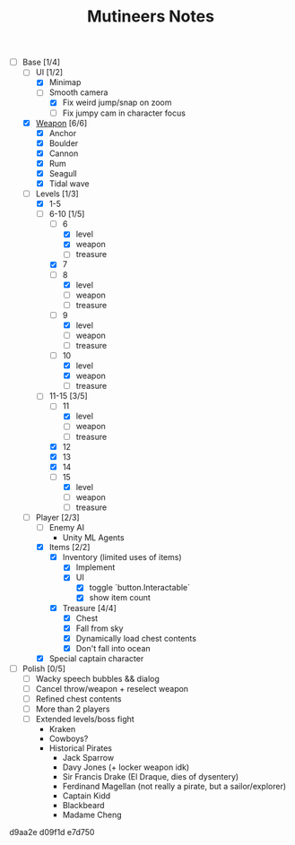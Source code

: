 #+TITLE: Mutineers Notes

- [-] Base [1/4]
  - [-] UI [1/2]
    - [X] Minimap
    - [-] Smooth camera
      - [X] Fix weird jump/snap on zoom
      - [ ] Fix jumpy cam in character focus
  - [X] [[https://nitrome.fandom.com/wiki/Mutiny#Weapons_9][Weapon]] [6/6]
    - [X] Anchor
    - [X] Boulder
    - [X] Cannon
    - [X] Rum
    - [X] Seagull
    - [X] Tidal wave
  - [-] Levels [1/3]
    - [X] 1-5
    - [-] 6-10 [1/5]
      - [-] 6
        - [X] level
        - [X] weapon
        - [ ] treasure
      - [X] 7
      - [-] 8
        - [X] level
        - [ ] weapon
        - [ ] treasure
      - [-] 9
        - [X] level
        - [ ] weapon
        - [ ] treasure
      - [-] 10
        - [X] level
        - [X] weapon
        - [ ] treasure
    - [-] 11-15 [3/5]
      - [-] 11
        - [X] level
        - [ ] weapon
        - [ ] treasure
      - [X] 12
      - [X] 13
      - [X] 14
      - [-] 15
        - [X] level
        - [ ] weapon
        - [ ] treasure
  - [-] Player [2/3]
    - [ ] Enemy AI
      - Unity ML Agents
    - [X] Items [2/2]
      - [X] Inventory (limited uses of items)
        - [X] Implement
        - [X] UI
          - [X] toggle `button.Interactable`
          - [X] show item count
      - [X] Treasure [4/4]
        - [X] Chest
        - [X] Fall from sky
        - [X] Dynamically load chest contents
        - [X] Don't fall into ocean
    - [X] Special captain character
- [ ] Polish [0/5]
  - [ ] Wacky speech bubbles && dialog
  - [ ] Cancel throw/weapon + reselect weapon
  - [ ] Refined chest contents
  - [ ] More than 2 players
  - [ ] Extended levels/boss fight
    - Kraken
    - Cowboys?
    - Historical Pirates
      - Jack Sparrow
      - Davy Jones (+ locker weapon idk)
      - Sir Francis Drake (El Draque, dies of dysentery)
      - Ferdinand Magellan (not really a pirate, but a sailor/explorer)
      - Captain Kidd
      - Blackbeard
      - Madame Cheng

d9aa2e
d09f1d
e7d750
